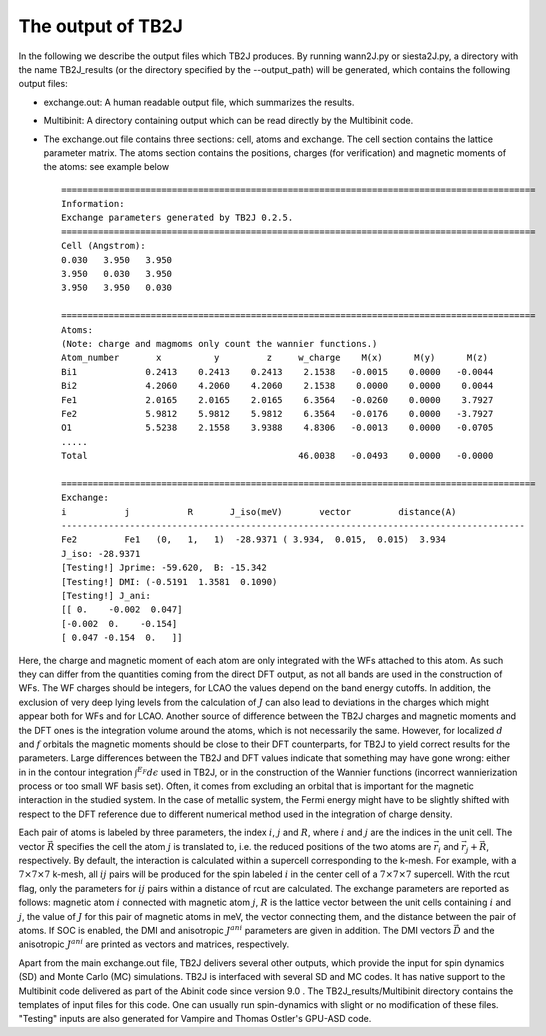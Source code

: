 The output of TB2J
==================


In the following we describe the output files which TB2J produces. By running wann2J.py or siesta2J.py, a directory with the name TB2J\_results (or the directory specified by the --output_path) will be generated, which contains the following output files:

* exchange.out: A human readable output file, which summarizes the results.

* Multibinit: A directory containing output which can be read directly by the Multibinit code. 

* The exchange.out file contains three sections: cell, atoms and exchange. The cell section contains the lattice parameter matrix. The atoms section contains the positions, charges (for verification) and magnetic moments of the atoms: see example below ::

    ==========================================================================================
    Information:
    Exchange parameters generated by TB2J 0.2.5.
    ==========================================================================================
    Cell (Angstrom):
    0.030   3.950   3.950
    3.950   0.030   3.950
    3.950   3.950   0.030

    ==========================================================================================
    Atoms:
    (Note: charge and magmoms only count the wannier functions.)
    Atom_number       x          y         z     w_charge    M(x)      M(y)      M(z)
    Bi1             0.2413    0.2413    0.2413    2.1538   -0.0015    0.0000   -0.0044
    Bi2             4.2060    4.2060    4.2060    2.1538    0.0000    0.0000    0.0044
    Fe1             2.0165    2.0165    2.0165    6.3564   -0.0260    0.0000    3.7927
    Fe2             5.9812    5.9812    5.9812    6.3564   -0.0176    0.0000   -3.7927
    O1              5.5238    2.1558    3.9388    4.8306   -0.0013    0.0000   -0.0705
    .....
    Total                                        46.0038   -0.0493    0.0000   -0.0000

    ==========================================================================================
    Exchange:
    i           j           R       J_iso(meV)       vector         distance(A)
    ----------------------------------------------------------------------------------------
    Fe2         Fe1   (0,   1,   1)  -28.9371 ( 3.934,  0.015,  0.015)  3.934
    J_iso: -28.9371
    [Testing!] Jprime: -59.620,  B: -15.342
    [Testing!] DMI: (-0.5191  1.3581  0.1090)
    [Testing!] J_ani:
    [[ 0.    -0.002  0.047]
    [-0.002  0.    -0.154]
    [ 0.047 -0.154  0.   ]]
    
Here, the charge and magnetic moment of each atom are only integrated with the WFs attached to this atom. As such they can differ from the quantities coming from the direct DFT output, as not all bands are used in the construction of WFs. The WF charges should be integers, for LCAO the values depend on the band energy cutoffs. In addition, the exclusion of very deep lying levels from the calculation of :math:`J` can also lead to deviations in the charges which might appear both for WFs and for LCAO. Another source of difference between the TB2J charges and magnetic moments and the DFT ones is the integration volume around the atoms, which is not necessarily the same. However, for localized :math:`d` and :math:`f` orbitals the magnetic moments should be close to their DFT counterparts, for TB2J to yield correct results for the parameters. Large differences between the TB2J and DFT values indicate that something may have gone wrong: either in in the contour integration :math:`\int^{E_F} d\epsilon` used in TB2J, or in the construction of the Wannier functions (incorrect wannierization process or too small WF basis set). Often, it comes from excluding an orbital that is important for the magnetic interaction in the studied system. In the case of metallic system, the Fermi energy might have to be slightly shifted with respect to the DFT reference due to different numerical method used in the integration of charge density.

Each pair of atoms is labeled by three parameters, the index :math:`i`, :math:`j` and :math:`R`, where :math:`i` and :math:`j` are the indices in the unit cell. The vector :math:`\vec{R}` specifies the cell the atom :math:`j` is translated to, i.e. the reduced positions of the two atoms are :math:`\vec{r}_i` and :math:`\vec{r}_j+\vec{R}`, respectively. By default, the interaction is calculated within a supercell corresponding to the k-mesh. For example, with a :math:`7\times 7 \times 7` k-mesh, all :math:`ij` pairs will be produced for the spin labeled :math:`i` in the center cell of a :math:`7\times 7 \times 7` supercell. With the rcut flag, only the parameters for :math:`ij` pairs within a distance of rcut are calculated. The exchange parameters are reported as follows: magnetic atom :math:`i` connected with magnetic atom :math:`j`, :math:`R` is the lattice vector between the unit cells containing :math:`i` and :math:`j`, the value of :math:`J` for this pair of magnetic atoms in meV, the vector connecting them, and the distance between the pair of atoms. If SOC is enabled, the DMI and anisotropic :math:`J^{ani}` parameters are given in addition. The DMI vectors :math:`\vec{D}` and the anisotropic :math:`J^{ani}` are printed as vectors and matrices, respectively.  

Apart from the main exchange.out file, TB2J delivers several other outputs, which provide the input for spin dynamics (SD) and Monte Carlo (MC) simulations. TB2J is interfaced with several SD and MC codes. It has native support to the Multibinit code delivered as part of the Abinit code since version 9.0 . The  TB2J\_results/Multibinit directory contains the templates of input files for this code. One can usually run spin-dynamics with slight or no modification of these files. "Testing" inputs are also generated for Vampire  and Thomas Ostler's GPU-ASD code.
